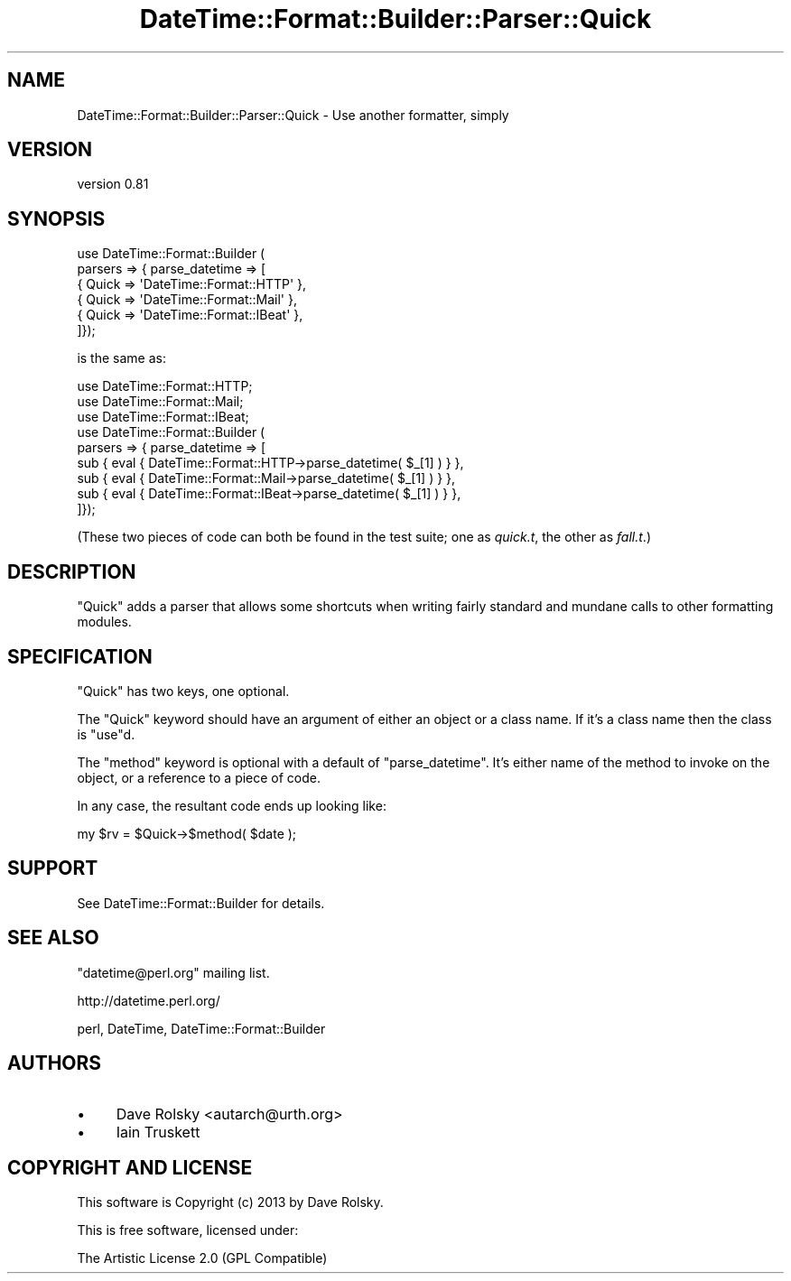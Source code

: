 .\" Automatically generated by Pod::Man 4.09 (Pod::Simple 3.35)
.\"
.\" Standard preamble:
.\" ========================================================================
.de Sp \" Vertical space (when we can't use .PP)
.if t .sp .5v
.if n .sp
..
.de Vb \" Begin verbatim text
.ft CW
.nf
.ne \\$1
..
.de Ve \" End verbatim text
.ft R
.fi
..
.\" Set up some character translations and predefined strings.  \*(-- will
.\" give an unbreakable dash, \*(PI will give pi, \*(L" will give a left
.\" double quote, and \*(R" will give a right double quote.  \*(C+ will
.\" give a nicer C++.  Capital omega is used to do unbreakable dashes and
.\" therefore won't be available.  \*(C` and \*(C' expand to `' in nroff,
.\" nothing in troff, for use with C<>.
.tr \(*W-
.ds C+ C\v'-.1v'\h'-1p'\s-2+\h'-1p'+\s0\v'.1v'\h'-1p'
.ie n \{\
.    ds -- \(*W-
.    ds PI pi
.    if (\n(.H=4u)&(1m=24u) .ds -- \(*W\h'-12u'\(*W\h'-12u'-\" diablo 10 pitch
.    if (\n(.H=4u)&(1m=20u) .ds -- \(*W\h'-12u'\(*W\h'-8u'-\"  diablo 12 pitch
.    ds L" ""
.    ds R" ""
.    ds C` ""
.    ds C' ""
'br\}
.el\{\
.    ds -- \|\(em\|
.    ds PI \(*p
.    ds L" ``
.    ds R" ''
.    ds C`
.    ds C'
'br\}
.\"
.\" Escape single quotes in literal strings from groff's Unicode transform.
.ie \n(.g .ds Aq \(aq
.el       .ds Aq '
.\"
.\" If the F register is >0, we'll generate index entries on stderr for
.\" titles (.TH), headers (.SH), subsections (.SS), items (.Ip), and index
.\" entries marked with X<> in POD.  Of course, you'll have to process the
.\" output yourself in some meaningful fashion.
.\"
.\" Avoid warning from groff about undefined register 'F'.
.de IX
..
.if !\nF .nr F 0
.if \nF>0 \{\
.    de IX
.    tm Index:\\$1\t\\n%\t"\\$2"
..
.    if !\nF==2 \{\
.        nr % 0
.        nr F 2
.    \}
.\}
.\" ========================================================================
.\"
.IX Title "DateTime::Format::Builder::Parser::Quick 3"
.TH DateTime::Format::Builder::Parser::Quick 3 "2013-04-03" "perl v5.26.1" "User Contributed Perl Documentation"
.\" For nroff, turn off justification.  Always turn off hyphenation; it makes
.\" way too many mistakes in technical documents.
.if n .ad l
.nh
.SH "NAME"
DateTime::Format::Builder::Parser::Quick \- Use another formatter, simply
.SH "VERSION"
.IX Header "VERSION"
version 0.81
.SH "SYNOPSIS"
.IX Header "SYNOPSIS"
.Vb 6
\&    use DateTime::Format::Builder (
\&    parsers => { parse_datetime => [
\&        { Quick => \*(AqDateTime::Format::HTTP\*(Aq },
\&        { Quick => \*(AqDateTime::Format::Mail\*(Aq },
\&        { Quick => \*(AqDateTime::Format::IBeat\*(Aq },
\&    ]});
.Ve
.PP
is the same as:
.PP
.Vb 3
\&    use DateTime::Format::HTTP;
\&    use DateTime::Format::Mail;
\&    use DateTime::Format::IBeat;
\&
\&    use DateTime::Format::Builder (
\&    parsers => { parse_datetime => [
\&        sub { eval { DateTime::Format::HTTP\->parse_datetime( $_[1] ) } },
\&        sub { eval { DateTime::Format::Mail\->parse_datetime( $_[1] ) } },
\&        sub { eval { DateTime::Format::IBeat\->parse_datetime( $_[1] ) } },
\&    ]});
.Ve
.PP
(These two pieces of code can both be found in the test
suite; one as \fIquick.t\fR, the other as \fIfall.t\fR.)
.SH "DESCRIPTION"
.IX Header "DESCRIPTION"
\&\f(CW\*(C`Quick\*(C'\fR adds a parser that allows some shortcuts when
writing fairly standard and mundane calls to other
formatting modules.
.SH "SPECIFICATION"
.IX Header "SPECIFICATION"
\&\f(CW\*(C`Quick\*(C'\fR has two keys, one optional.
.PP
The \f(CW\*(C`Quick\*(C'\fR keyword should have an argument of either an
object or a class name. If it's a class name then the class
is \f(CW\*(C`use\*(C'\fRd.
.PP
The \f(CW\*(C`method\*(C'\fR keyword is optional with a default of
\&\f(CW\*(C`parse_datetime\*(C'\fR. It's either name of the method to invoke
on the object, or a reference to a piece of code.
.PP
In any case, the resultant code ends up looking like:
.PP
.Vb 1
\&     my $rv = $Quick\->$method( $date );
.Ve
.SH "SUPPORT"
.IX Header "SUPPORT"
See DateTime::Format::Builder for details.
.SH "SEE ALSO"
.IX Header "SEE ALSO"
\&\f(CW\*(C`datetime@perl.org\*(C'\fR mailing list.
.PP
http://datetime.perl.org/
.PP
perl, DateTime,
DateTime::Format::Builder
.SH "AUTHORS"
.IX Header "AUTHORS"
.IP "\(bu" 4
Dave Rolsky <autarch@urth.org>
.IP "\(bu" 4
Iain Truskett
.SH "COPYRIGHT AND LICENSE"
.IX Header "COPYRIGHT AND LICENSE"
This software is Copyright (c) 2013 by Dave Rolsky.
.PP
This is free software, licensed under:
.PP
.Vb 1
\&  The Artistic License 2.0 (GPL Compatible)
.Ve
